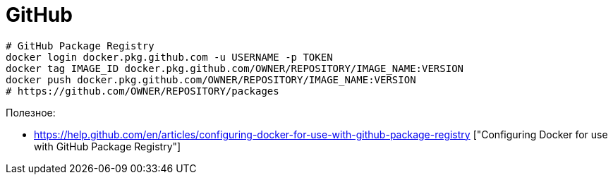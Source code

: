 = GitHub

```
# GitHub Package Registry
docker login docker.pkg.github.com -u USERNAME -p TOKEN
docker tag IMAGE_ID docker.pkg.github.com/OWNER/REPOSITORY/IMAGE_NAME:VERSION
docker push docker.pkg.github.com/OWNER/REPOSITORY/IMAGE_NAME:VERSION
# https://github.com/OWNER/REPOSITORY/packages
```

Полезное:

* https://help.github.com/en/articles/configuring-docker-for-use-with-github-package-registry ["Configuring Docker for use with GitHub Package Registry"]